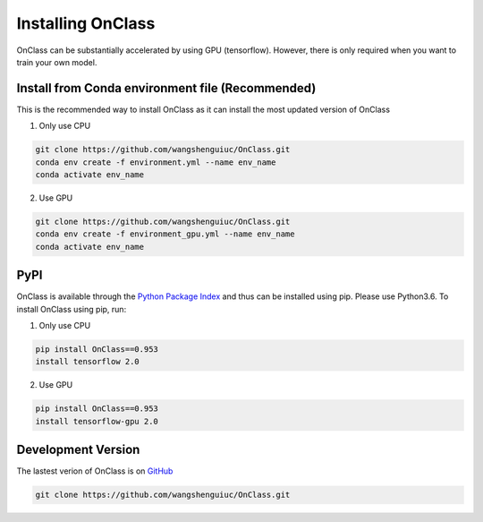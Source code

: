 Installing OnClass
=========================
OnClass can be substantially accelerated by using GPU (tensorflow). However, there is only required when you want to train your own model.



Install from Conda environment file (Recommended)
~~~~~~~~~
This is the recommended way to install OnClass as it can install the most updated version of OnClass

1) Only use CPU


.. code:: bash

	git clone https://github.com/wangshenguiuc/OnClass.git
	conda env create -f environment.yml --name env_name
	conda activate env_name

..

2) Use GPU



.. code:: bash

	git clone https://github.com/wangshenguiuc/OnClass.git
	conda env create -f environment_gpu.yml --name env_name
	conda activate env_name

..



PyPI
~~~~~~~~~
OnClass is available through the `Python Package Index`_ and thus can be installed
using pip. Please use Python3.6. To install OnClass using pip, run:

1) Only use CPU


.. code:: bash

	pip install OnClass==0.953
	install tensorflow 2.0

.. _Python Package Index: https://pypi.python.org/pypi

2) Use GPU


.. code:: bash

	pip install OnClass==0.953
	install tensorflow-gpu 2.0

.. _Python Package Index: https://pypi.python.org/pypi




Development Version
~~~~~~~~~
The lastest verion of OnClass is on `GitHub
<https://github.com/wangshenguiuc/OnClass/>`__

.. code:: bash

	git clone https://github.com/wangshenguiuc/OnClass.git
